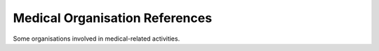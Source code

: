 Medical Organisation References
===============================

Some organisations involved in medical-related activities.

